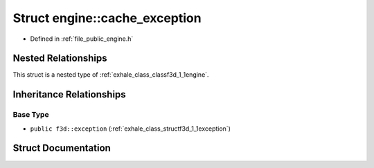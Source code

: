 .. _exhale_struct_structf3d_1_1engine_1_1cache__exception:

Struct engine::cache_exception
==============================

- Defined in :ref:`file_public_engine.h`


Nested Relationships
--------------------

This struct is a nested type of :ref:`exhale_class_classf3d_1_1engine`.


Inheritance Relationships
-------------------------

Base Type
*********

- ``public f3d::exception`` (:ref:`exhale_class_structf3d_1_1exception`)


Struct Documentation
--------------------


.. doxygenstruct:: f3d::engine::cache_exception
   :project: libf3d
   :members:
   :protected-members:
   :undoc-members: